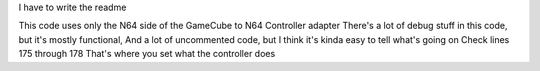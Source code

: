 I have to write the readme

This code uses only the N64 side of the GameCube to N64 Controller adapter
There's a lot of debug stuff in this code, but it's mostly functional,
And a lot of uncommented code, but I think it's kinda easy to tell
what's going on Check lines 175 through 178
That's where you set what the controller does
